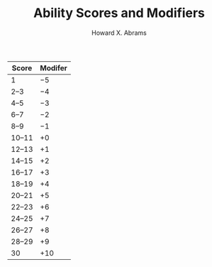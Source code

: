 #+TITLE:  Ability Scores and Modifiers
#+AUTHOR: Howard X. Abrams
#+EMAIL:  howard.abrams@gmail.com
#+FILETAGS: :rpg:5e:dm-screen:

 | Score | Modifer |
 |-------+---------|
 | 1     |      −5 |
 | 2–3   |      −4 |
 | 4–5   |      −3 |
 | 6–7   |      −2 |
 | 8–9   |      −1 |
 | 10–11 |      +0 |
 | 12–13 |      +1 |
 | 14–15 |      +2 |
 | 16–17 |      +3 |
 | 18–19 |      +4 |
 | 20–21 |      +5 |
 | 22–23 |      +6 |
 | 24–25 |      +7 |
 | 26–27 |      +8 |
 | 28–29 |      +9 |
 | 30    |     +10 |
